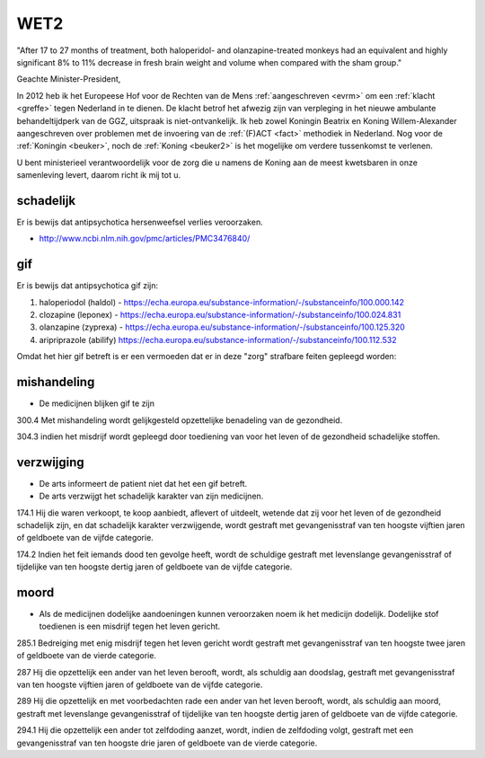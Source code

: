 .. _wet2:

WET2
####

.. image:: ../jpg/doodskop.jpg

"After 17 to 27 months of treatment, both haloperidol- and olanzapine-treated monkeys had an equivalent and highly significant 8% to 11% decrease in fresh brain weight and volume when compared with the sham group."

Geachte Minister-President,

In 2012 heb ik het Europeese Hof voor de Rechten van de Mens :ref:`aangeschreven <evrm>` om een :ref:`klacht <greffe>` tegen Nederland in te
dienen. De klacht betrof het afwezig zijn van verpleging in het nieuwe ambulante behandeltijdperk van de GGZ, uitspraak is niet-ontvankelijk.
Ik heb zowel Koningin Beatrix en Koning Willem-Alexander aangeschreven over problemen met de invoering van de :ref:`(F)ACT <fact>` methodiek in Nederland.
Nog voor de :ref:`Koningin <beuker>`, noch de :ref:`Koning <beuker2>` is het mogelijke om verdere tussenkomst te verlenen.

U bent ministerieel verantwoordelijk voor de zorg die u namens de Koning aan de meest kwetsbaren in onze samenleving
levert, daarom richt ik mij tot u.

schadelijk
==========

Er is bewijs dat antipsychotica hersenweefsel verlies veroorzaken.

* http://www.ncbi.nlm.nih.gov/pmc/articles/PMC3476840/ 

gif
===

| Er is bewijs dat antipsychotica gif zijn:

1) haloperiodol (haldol) - https://echa.europa.eu/substance-information/-/substanceinfo/100.000.142
2) clozapine (leponex) - https://echa.europa.eu/substance-information/-/substanceinfo/100.024.831
3) olanzapine (zyprexa) - https://echa.europa.eu/substance-information/-/substanceinfo/100.125.320
4) aripriprazole (abilify) https://echa.europa.eu/substance-information/-/substanceinfo/100.112.532

Omdat het hier gif betreft is er een vermoeden dat er in deze "zorg" strafbare feiten gepleegd worden:

mishandeling
============

* De medicijnen blijken gif te zijn

300.4 Met mishandeling wordt gelijkgesteld opzettelijke benadeling van de gezondheid.

304.3 indien het misdrijf wordt gepleegd door toediening van voor het leven of de gezondheid schadelijke stoffen.

verzwijging
===========

* De arts informeert de patient niet dat het een gif betreft.
* De arts verzwijgt het schadelijk karakter van zijn medicijnen.

174.1 Hij die waren verkoopt, te koop aanbiedt, aflevert of uitdeelt, wetende dat zij voor het leven of de gezondheid schadelijk zijn, en dat schadelijk karakter verzwijgende, wordt gestraft met gevangenisstraf van ten hoogste vijftien jaren of geldboete van de vijfde categorie.

174.2 Indien het feit iemands dood ten gevolge heeft, wordt de schuldige gestraft met levenslange gevangenisstraf of tijdelijke van ten hoogste dertig jaren of geldboete van de vijfde categorie.

moord
=====

* Als de medicijnen dodelijke aandoeningen kunnen veroorzaken noem ik het medicijn dodelijk. Dodelijke stof toedienen is een misdrijf tegen het leven gericht.

285.1 Bedreiging met enig misdrijf tegen het leven gericht wordt gestraft met gevangenisstraf van ten hoogste twee jaren of geldboete van de vierde categorie.

287 Hij die opzettelijk een ander van het leven berooft, wordt, als schuldig aan doodslag, gestraft met gevangenisstraf van ten hoogste vijftien jaren of geldboete van de vijfde categorie.

289 Hij die opzettelijk en met voorbedachten rade een ander van het leven berooft, wordt, als schuldig aan moord, gestraft met levenslange gevangenisstraf of tijdelijke van ten hoogste dertig jaren of geldboete van de vijfde categorie.

294.1 Hij die opzettelijk een ander tot zelfdoding aanzet, wordt, indien de zelfdoding volgt, gestraft met een gevangenisstraf van ten hoogste drie jaren of geldboete van de vierde categorie.

